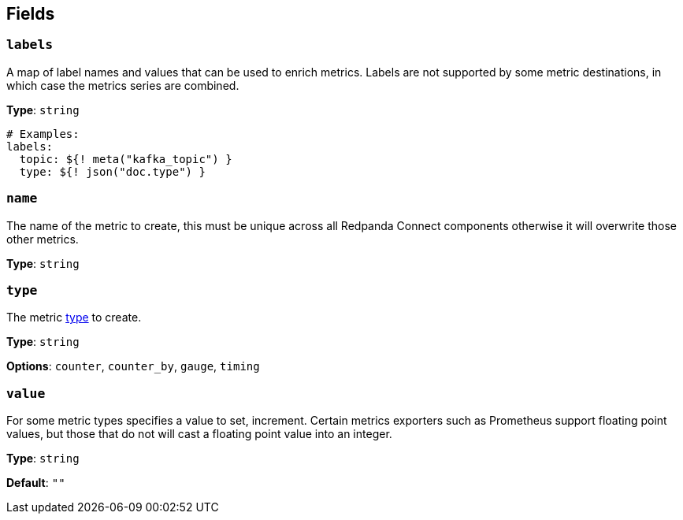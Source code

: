 // This content is autogenerated. Do not edit manually. To override descriptions, use the doc-tools CLI with the --overrides option: https://redpandadata.atlassian.net/wiki/spaces/DOC/pages/1247543314/Generate+reference+docs+for+Redpanda+Connect

== Fields

=== `labels`

A map of label names and values that can be used to enrich metrics. Labels are not supported by some metric destinations, in which case the metrics series are combined.


*Type*: `string`

[source,yaml]
----
# Examples:
labels:
  topic: ${! meta("kafka_topic") }
  type: ${! json("doc.type") }
----

=== `name`

The name of the metric to create, this must be unique across all Redpanda Connect components otherwise it will overwrite those other metrics.

*Type*: `string`

=== `type`

The metric <<types, type>> to create.

*Type*: `string`

*Options*: `counter`, `counter_by`, `gauge`, `timing`

=== `value`

For some metric types specifies a value to set, increment. Certain metrics exporters such as Prometheus support floating point values, but those that do not will cast a floating point value into an integer.


*Type*: `string`

*Default*: `""`


